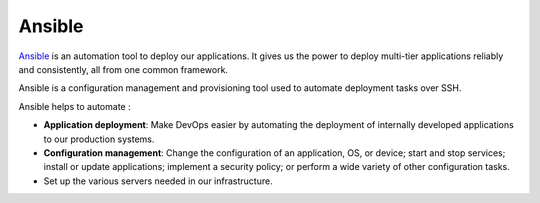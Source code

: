Ansible
---------

`Ansible <https://www.ansible.com/>`_  is an automation tool to deploy our applications. It gives us the power to deploy multi-tier applications reliably and consistently, all from one common framework. 

Ansible is a configuration management and provisioning tool used to automate deployment tasks over SSH.

Ansible helps to automate :

+ **Application deployment**: Make DevOps easier by automating the deployment of internally developed applications to our production systems.
+ **Configuration management**: Change the configuration of an application, OS, or device; start and stop services; install or update applications; implement a security policy; or perform a wide variety of other configuration tasks.
+ Set up the various servers needed in our infrastructure.


.. We can configure needed services as well as push application artifacts from one common system.
